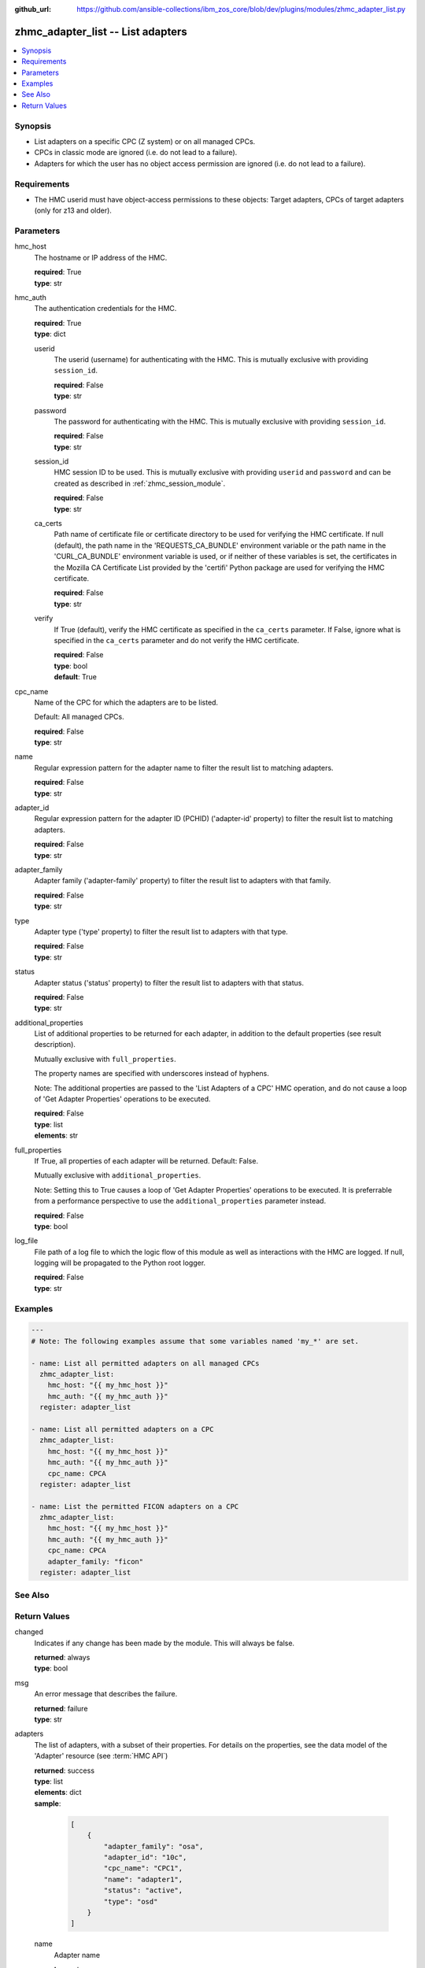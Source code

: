 
:github_url: https://github.com/ansible-collections/ibm_zos_core/blob/dev/plugins/modules/zhmc_adapter_list.py

.. _zhmc_adapter_list_module:


zhmc_adapter_list -- List adapters
==================================



.. contents::
   :local:
   :depth: 1


Synopsis
--------
- List adapters on a specific CPC (Z system) or on all managed CPCs.
- CPCs in classic mode are ignored (i.e. do not lead to a failure).
- Adapters for which the user has no object access permission are ignored (i.e. do not lead to a failure).


Requirements
------------

- The HMC userid must have object-access permissions to these objects: Target adapters, CPCs of target adapters (only for z13 and older).




Parameters
----------


hmc_host
  The hostname or IP address of the HMC.

  | **required**: True
  | **type**: str


hmc_auth
  The authentication credentials for the HMC.

  | **required**: True
  | **type**: dict


  userid
    The userid (username) for authenticating with the HMC. This is mutually exclusive with providing \ :literal:`session\_id`\ .

    | **required**: False
    | **type**: str


  password
    The password for authenticating with the HMC. This is mutually exclusive with providing \ :literal:`session\_id`\ .

    | **required**: False
    | **type**: str


  session_id
    HMC session ID to be used. This is mutually exclusive with providing \ :literal:`userid`\  and \ :literal:`password`\  and can be created as described in :ref:\`zhmc\_session\_module\`.

    | **required**: False
    | **type**: str


  ca_certs
    Path name of certificate file or certificate directory to be used for verifying the HMC certificate. If null (default), the path name in the 'REQUESTS\_CA\_BUNDLE' environment variable or the path name in the 'CURL\_CA\_BUNDLE' environment variable is used, or if neither of these variables is set, the certificates in the Mozilla CA Certificate List provided by the 'certifi' Python package are used for verifying the HMC certificate.

    | **required**: False
    | **type**: str


  verify
    If True (default), verify the HMC certificate as specified in the \ :literal:`ca\_certs`\  parameter. If False, ignore what is specified in the \ :literal:`ca\_certs`\  parameter and do not verify the HMC certificate.

    | **required**: False
    | **type**: bool
    | **default**: True



cpc_name
  Name of the CPC for which the adapters are to be listed.

  Default: All managed CPCs.

  | **required**: False
  | **type**: str


name
  Regular expression pattern for the adapter name to filter the result list to matching adapters.

  | **required**: False
  | **type**: str


adapter_id
  Regular expression pattern for the adapter ID (PCHID) ('adapter-id' property) to filter the result list to matching adapters.

  | **required**: False
  | **type**: str


adapter_family
  Adapter family ('adapter-family' property) to filter the result list to adapters with that family.

  | **required**: False
  | **type**: str


type
  Adapter type ('type' property) to filter the result list to adapters with that type.

  | **required**: False
  | **type**: str


status
  Adapter status ('status' property) to filter the result list to adapters with that status.

  | **required**: False
  | **type**: str


additional_properties
  List of additional properties to be returned for each adapter, in addition to the default properties (see result description).

  Mutually exclusive with \ :literal:`full\_properties`\ .

  The property names are specified with underscores instead of hyphens.

  Note: The additional properties are passed to the 'List Adapters of a CPC' HMC operation, and do not cause a loop of 'Get Adapter Properties' operations to be executed.

  | **required**: False
  | **type**: list
  | **elements**: str


full_properties
  If True, all properties of each adapter will be returned. Default: False.

  Mutually exclusive with \ :literal:`additional\_properties`\ .

  Note: Setting this to True causes a loop of 'Get Adapter Properties' operations to be executed. It is preferrable from a performance perspective to use the \ :literal:`additional\_properties`\  parameter instead.

  | **required**: False
  | **type**: bool


log_file
  File path of a log file to which the logic flow of this module as well as interactions with the HMC are logged. If null, logging will be propagated to the Python root logger.

  | **required**: False
  | **type**: str




Examples
--------

.. code-block:: yaml+jinja

   
   ---
   # Note: The following examples assume that some variables named 'my_*' are set.

   - name: List all permitted adapters on all managed CPCs
     zhmc_adapter_list:
       hmc_host: "{{ my_hmc_host }}"
       hmc_auth: "{{ my_hmc_auth }}"
     register: adapter_list

   - name: List all permitted adapters on a CPC
     zhmc_adapter_list:
       hmc_host: "{{ my_hmc_host }}"
       hmc_auth: "{{ my_hmc_auth }}"
       cpc_name: CPCA
     register: adapter_list

   - name: List the permitted FICON adapters on a CPC
     zhmc_adapter_list:
       hmc_host: "{{ my_hmc_host }}"
       hmc_auth: "{{ my_hmc_auth }}"
       cpc_name: CPCA
       adapter_family: "ficon"
     register: adapter_list






See Also
--------

.. seealso::

   - :ref:`zhmc_adapter_module`




Return Values
-------------


changed
  Indicates if any change has been made by the module. This will always be false.

  | **returned**: always
  | **type**: bool

msg
  An error message that describes the failure.

  | **returned**: failure
  | **type**: str

adapters
  The list of adapters, with a subset of their properties. For details on the properties, see the data model of the 'Adapter' resource (see :term:\`HMC API\`)

  | **returned**: success
  | **type**: list
  | **elements**: dict
  | **sample**:

    .. code-block:: json

        [
            {
                "adapter_family": "osa",
                "adapter_id": "10c",
                "cpc_name": "CPC1",
                "name": "adapter1",
                "status": "active",
                "type": "osd"
            }
        ]

  name
    Adapter name

    | **type**: str

  cpc_name
    Name of the parent CPC of the adapter

    | **type**: str

  adapter_id
    Adapter ID (PCHID) of the adapter ('adapter-id' property)

    | **type**: str

  adapter_family
    Family of the adapter ('adapter-family' property)

    | **type**: str

  type
    Type of the adapter ('type' property)

    | **type**: str

  status
    The current status of the adapter ('status' property)

    | **type**: str

  {additional_property}
    Additional properties requested via \ :literal:`full\_properties`\  or \ :literal:`additional\_properties`\ . The property names will have underscores instead of hyphens.



